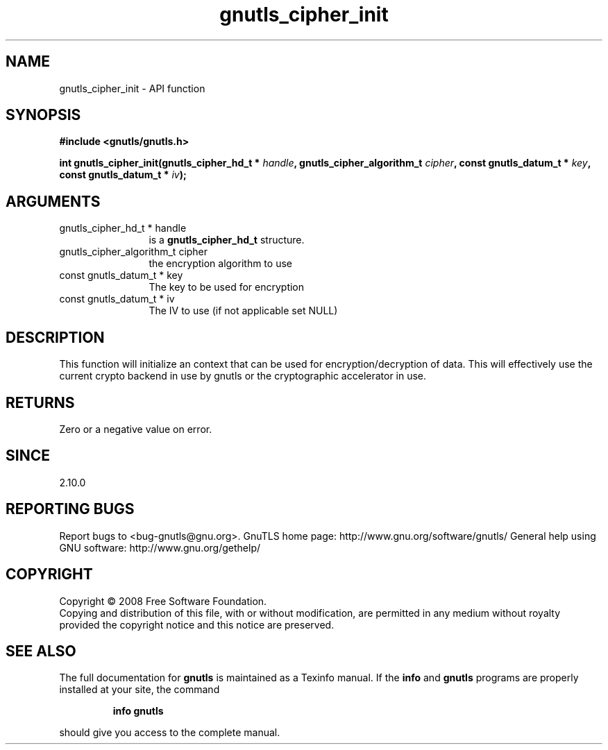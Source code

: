 .\" DO NOT MODIFY THIS FILE!  It was generated by gdoc.
.TH "gnutls_cipher_init" 3 "2.12.6.1" "gnutls" "gnutls"
.SH NAME
gnutls_cipher_init \- API function
.SH SYNOPSIS
.B #include <gnutls/gnutls.h>
.sp
.BI "int gnutls_cipher_init(gnutls_cipher_hd_t * " handle ", gnutls_cipher_algorithm_t " cipher ", const gnutls_datum_t * " key ", const gnutls_datum_t * " iv ");"
.SH ARGUMENTS
.IP "gnutls_cipher_hd_t * handle" 12
is a \fBgnutls_cipher_hd_t\fP structure.
.IP "gnutls_cipher_algorithm_t cipher" 12
the encryption algorithm to use
.IP "const gnutls_datum_t * key" 12
The key to be used for encryption
.IP "const gnutls_datum_t * iv" 12
The IV to use (if not applicable set NULL)
.SH "DESCRIPTION"
This function will initialize an context that can be used for
encryption/decryption of data. This will effectively use the
current crypto backend in use by gnutls or the cryptographic
accelerator in use.
.SH "RETURNS"
Zero or a negative value on error.
.SH "SINCE"
2.10.0
.SH "REPORTING BUGS"
Report bugs to <bug-gnutls@gnu.org>.
GnuTLS home page: http://www.gnu.org/software/gnutls/
General help using GNU software: http://www.gnu.org/gethelp/
.SH COPYRIGHT
Copyright \(co 2008 Free Software Foundation.
.br
Copying and distribution of this file, with or without modification,
are permitted in any medium without royalty provided the copyright
notice and this notice are preserved.
.SH "SEE ALSO"
The full documentation for
.B gnutls
is maintained as a Texinfo manual.  If the
.B info
and
.B gnutls
programs are properly installed at your site, the command
.IP
.B info gnutls
.PP
should give you access to the complete manual.

